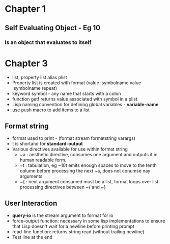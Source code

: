 * Chapter 1
** Self Evaluating Object - Eg 10
*** Is an object that evaluates to itself
* Chapter 3
+ list, property list alias plist
+ Property list is created with format (value :symbolname value :symbolname repeat)
+ keyword symbol - any name that starts with a colon
+ function getf returns value associated with symbol in a plist
+ Lisp naming convention for defining global variables - *variable-name*
+ use push macro to add items to a list
** Format string
+ format used to print - (format stream formatstring varargs)
+ t is shortand for *standard-output*
+ Various directives available for use within format string
  - ~a : aesthetic directive, consumes one argument and outputs it in human readable form.
  - ~t : tabulation, eg ~10t emits enough spaces to move to the tenth column before processing the next ~a, does not conumse nay arguments
  - ~{ : next argument consumed must be a list, format loops over list processing directives between ~{ and ~}
** User Interaction
+ *query-io* is the stream argument to format for io
+ force-output function: necessary in some lisp implementations to ensure that Lisp doesn't wait for a newline before printing prompt
+ read-line function: returns string read (without trailing newline)
+ Test line at the end

